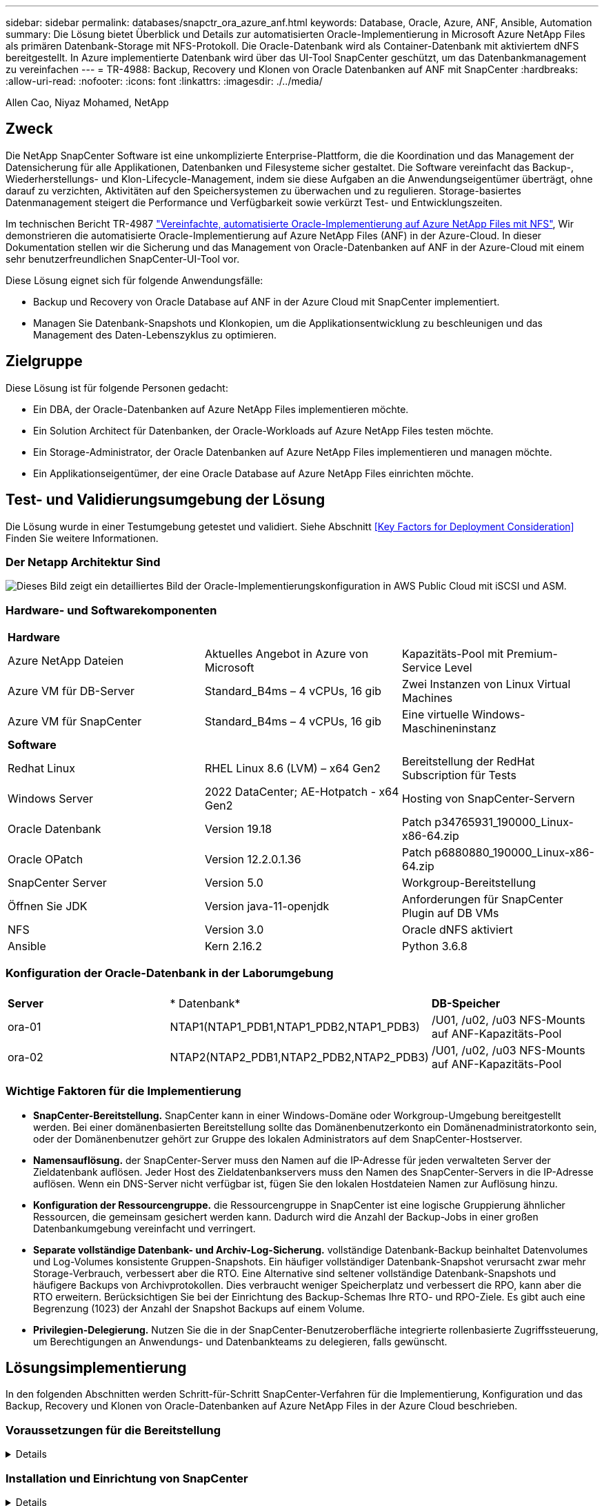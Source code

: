 ---
sidebar: sidebar 
permalink: databases/snapctr_ora_azure_anf.html 
keywords: Database, Oracle, Azure, ANF, Ansible, Automation 
summary: Die Lösung bietet Überblick und Details zur automatisierten Oracle-Implementierung in Microsoft Azure NetApp Files als primären Datenbank-Storage mit NFS-Protokoll. Die Oracle-Datenbank wird als Container-Datenbank mit aktiviertem dNFS bereitgestellt. In Azure implementierte Datenbank wird über das UI-Tool SnapCenter geschützt, um das Datenbankmanagement zu vereinfachen 
---
= TR-4988: Backup, Recovery und Klonen von Oracle Datenbanken auf ANF mit SnapCenter
:hardbreaks:
:allow-uri-read: 
:nofooter: 
:icons: font
:linkattrs: 
:imagesdir: ./../media/


Allen Cao, Niyaz Mohamed, NetApp



== Zweck

Die NetApp SnapCenter Software ist eine unkomplizierte Enterprise-Plattform, die die Koordination und das Management der Datensicherung für alle Applikationen, Datenbanken und Filesysteme sicher gestaltet. Die Software vereinfacht das Backup-, Wiederherstellungs- und Klon-Lifecycle-Management, indem sie diese Aufgaben an die Anwendungseigentümer überträgt, ohne darauf zu verzichten, Aktivitäten auf den Speichersystemen zu überwachen und zu regulieren. Storage-basiertes Datenmanagement steigert die Performance und Verfügbarkeit sowie verkürzt Test- und Entwicklungszeiten.

Im technischen Bericht TR-4987 link:automation_ora_anf_nfs.html["Vereinfachte, automatisierte Oracle-Implementierung auf Azure NetApp Files mit NFS"^], Wir demonstrieren die automatisierte Oracle-Implementierung auf Azure NetApp Files (ANF) in der Azure-Cloud. In dieser Dokumentation stellen wir die Sicherung und das Management von Oracle-Datenbanken auf ANF in der Azure-Cloud mit einem sehr benutzerfreundlichen SnapCenter-UI-Tool vor.

Diese Lösung eignet sich für folgende Anwendungsfälle:

* Backup und Recovery von Oracle Database auf ANF in der Azure Cloud mit SnapCenter implementiert.
* Managen Sie Datenbank-Snapshots und Klonkopien, um die Applikationsentwicklung zu beschleunigen und das Management des Daten-Lebenszyklus zu optimieren.




== Zielgruppe

Diese Lösung ist für folgende Personen gedacht:

* Ein DBA, der Oracle-Datenbanken auf Azure NetApp Files implementieren möchte.
* Ein Solution Architect für Datenbanken, der Oracle-Workloads auf Azure NetApp Files testen möchte.
* Ein Storage-Administrator, der Oracle Datenbanken auf Azure NetApp Files implementieren und managen möchte.
* Ein Applikationseigentümer, der eine Oracle Database auf Azure NetApp Files einrichten möchte.




== Test- und Validierungsumgebung der Lösung

Die Lösung wurde in einer Testumgebung getestet und validiert. Siehe Abschnitt <<Key Factors for Deployment Consideration>> Finden Sie weitere Informationen.



=== Der Netapp Architektur Sind

image::automation_ora_anf_nfs_archit.png[Dieses Bild zeigt ein detailliertes Bild der Oracle-Implementierungskonfiguration in AWS Public Cloud mit iSCSI und ASM.]



=== Hardware- und Softwarekomponenten

[cols="33%, 33%, 33%"]
|===


3+| *Hardware* 


| Azure NetApp Dateien | Aktuelles Angebot in Azure von Microsoft | Kapazitäts-Pool mit Premium-Service Level 


| Azure VM für DB-Server | Standard_B4ms – 4 vCPUs, 16 gib | Zwei Instanzen von Linux Virtual Machines 


| Azure VM für SnapCenter | Standard_B4ms – 4 vCPUs, 16 gib | Eine virtuelle Windows-Maschineninstanz 


3+| *Software* 


| Redhat Linux | RHEL Linux 8.6 (LVM) – x64 Gen2 | Bereitstellung der RedHat Subscription für Tests 


| Windows Server | 2022 DataCenter; AE-Hotpatch - x64 Gen2 | Hosting von SnapCenter-Servern 


| Oracle Datenbank | Version 19.18 | Patch p34765931_190000_Linux-x86-64.zip 


| Oracle OPatch | Version 12.2.0.1.36 | Patch p6880880_190000_Linux-x86-64.zip 


| SnapCenter Server | Version 5.0 | Workgroup-Bereitstellung 


| Öffnen Sie JDK | Version java-11-openjdk | Anforderungen für SnapCenter Plugin auf DB VMs 


| NFS | Version 3.0 | Oracle dNFS aktiviert 


| Ansible | Kern 2.16.2 | Python 3.6.8 
|===


=== Konfiguration der Oracle-Datenbank in der Laborumgebung

[cols="33%, 33%, 33%"]
|===


3+|  


| *Server* | * Datenbank* | *DB-Speicher* 


| ora-01 | NTAP1(NTAP1_PDB1,NTAP1_PDB2,NTAP1_PDB3) | /U01, /u02, /u03 NFS-Mounts auf ANF-Kapazitäts-Pool 


| ora-02 | NTAP2(NTAP2_PDB1,NTAP2_PDB2,NTAP2_PDB3) | /U01, /u02, /u03 NFS-Mounts auf ANF-Kapazitäts-Pool 
|===


=== Wichtige Faktoren für die Implementierung

* *SnapCenter-Bereitstellung.* SnapCenter kann in einer Windows-Domäne oder Workgroup-Umgebung bereitgestellt werden. Bei einer domänenbasierten Bereitstellung sollte das Domänenbenutzerkonto ein Domänenadministratorkonto sein, oder der Domänenbenutzer gehört zur Gruppe des lokalen Administrators auf dem SnapCenter-Hostserver.
* *Namensauflösung.* der SnapCenter-Server muss den Namen auf die IP-Adresse für jeden verwalteten Server der Zieldatenbank auflösen. Jeder Host des Zieldatenbankservers muss den Namen des SnapCenter-Servers in die IP-Adresse auflösen. Wenn ein DNS-Server nicht verfügbar ist, fügen Sie den lokalen Hostdateien Namen zur Auflösung hinzu.
* *Konfiguration der Ressourcengruppe.* die Ressourcengruppe in SnapCenter ist eine logische Gruppierung ähnlicher Ressourcen, die gemeinsam gesichert werden kann. Dadurch wird die Anzahl der Backup-Jobs in einer großen Datenbankumgebung vereinfacht und verringert.
* *Separate vollständige Datenbank- und Archiv-Log-Sicherung.* vollständige Datenbank-Backup beinhaltet Datenvolumes und Log-Volumes konsistente Gruppen-Snapshots. Ein häufiger vollständiger Datenbank-Snapshot verursacht zwar mehr Storage-Verbrauch, verbessert aber die RTO. Eine Alternative sind seltener vollständige Datenbank-Snapshots und häufigere Backups von Archivprotokollen. Dies verbraucht weniger Speicherplatz und verbessert die RPO, kann aber die RTO erweitern. Berücksichtigen Sie bei der Einrichtung des Backup-Schemas Ihre RTO- und RPO-Ziele. Es gibt auch eine Begrenzung (1023) der Anzahl der Snapshot Backups auf einem Volume.
* *Privilegien-Delegierung.* Nutzen Sie die in der SnapCenter-Benutzeroberfläche integrierte rollenbasierte Zugriffssteuerung, um Berechtigungen an Anwendungs- und Datenbankteams zu delegieren, falls gewünscht.




== Lösungsimplementierung

In den folgenden Abschnitten werden Schritt-für-Schritt SnapCenter-Verfahren für die Implementierung, Konfiguration und das Backup, Recovery und Klonen von Oracle-Datenbanken auf Azure NetApp Files in der Azure Cloud beschrieben.



=== Voraussetzungen für die Bereitstellung

[%collapsible]
====
Für die Implementierung sind vorhandene Oracle-Datenbanken erforderlich, die auf ANF in Azure ausgeführt werden. Falls nicht, führen Sie die folgenden Schritte aus, um zwei Oracle-Datenbanken für die Lösungsvalidierung zu erstellen. Weitere Informationen zur Implementierung von Oracle Database auf ANF in Azure Cloud mit Automatisierung finden Sie in TR-4987: link:automation_ora_anf_nfs.html["Vereinfachte, automatisierte Oracle-Implementierung auf Azure NetApp Files mit NFS"^]

. Ein Azure-Konto wurde eingerichtet und die erforderlichen vnet- und Netzwerksegmente wurden in Ihrem Azure-Konto erstellt.
. Implementieren Sie im Azure-Cloud-Portal Azure Linux-VMs als Oracle DB-Server. Erstellen Sie einen Azure NetApp Files-Kapazitätspool und Datenbank-Volumes für die Oracle-Datenbank. VM-SSH-Authentifizierung für privaten/öffentlichen Schlüssel für Azure-Benutzer für DB-Server aktivieren Details zur Umgebungs-Einrichtung finden Sie im Architekturdiagramm im vorherigen Abschnitt. Auch genannt link:azure_ora_nfile_procedures.html["Schritt-für-Schritt-Anweisungen zur Oracle-Implementierung auf Azure VM und Azure NetApp Files"^] Ausführliche Informationen finden Sie unter.
+

NOTE: Stellen Sie bei Azure-VMs, die mit lokaler Festplattenredundanz implementiert werden, sicher, dass Sie mindestens 128 G auf der VM-Root-Festplatte zugewiesen haben, damit ausreichend Speicherplatz für die Bereitstellung von Oracle-Installationsdateien und die Hinzufügen der OS-Swap-Datei zur Verfügung steht. Erweitern Sie die Partition /tmplv und /rootlv OS entsprechend. Stellen Sie sicher, dass die Benennung des Datenbank-Volumes der Konvention VMname-u01, VMname-u02 und VMname-u03 entspricht.

+
[source, cli]
----
sudo lvresize -r -L +20G /dev/mapper/rootvg-rootlv
----
+
[source, cli]
----
sudo lvresize -r -L +10G /dev/mapper/rootvg-tmplv
----
. Stellen Sie im Azure-Cloud-Portal einen Windows-Server bereit, damit das UI-Tool NetApp SnapCenter mit der neuesten Version ausgeführt wird. Details finden Sie unter folgendem Link: link:https://docs.netapp.com/us-en/snapcenter/install/task_install_the_snapcenter_server_using_the_install_wizard.html["Installieren Sie den SnapCenter-Server"^].
. Stellen Sie eine Linux VM als Ansible-Controller-Node mit der neuesten Version von Ansible und Git bereit. Details finden Sie unter folgendem Link: link:../automation/getting-started.html["Erste Schritte mit der Automatisierung von NetApp Lösungen"^] In Abschnitt -
`Setup the Ansible Control Node for CLI deployments on RHEL / CentOS` Oder
`Setup the Ansible Control Node for CLI deployments on Ubuntu / Debian`.
+

NOTE: Der Ansible-Controller-Node kann entweder On-PreMisses oder in der Azure-Cloud finden, sofern er Azure DB VMs über ssh-Port erreichen kann.

. Klonen Sie eine Kopie des NetApp Toolkit zur Implementierungsautomatisierung für NFS. Folgen Sie den Anweisungen unter link:automation_ora_anf_nfs.html["TR-4887"^] Um Playbooks auszuführen.
+
[source, cli]
----
git clone https://bitbucket.ngage.netapp.com/scm/ns-bb/na_oracle_deploy_nfs.git
----
. Stellen Sie die folgenden Oracle 19c-Installationsdateien auf das Azure DB VM /tmp/Archive-Verzeichnis mit 777 Berechtigungen bereit.
+
....
installer_archives:
  - "LINUX.X64_193000_db_home.zip"
  - "p34765931_190000_Linux-x86-64.zip"
  - "p6880880_190000_Linux-x86-64.zip"
....
. Sehen Sie sich das folgende Video an:
+
.Oracle Database Backup, Recovery und Klonen auf ANF mit SnapCenter
video::960fb370-c6e0-4406-b6d5-b110014130e8[panopto,width=360]
. Überprüfen Sie die `Get Started` Online-Menü.


====


=== Installation und Einrichtung von SnapCenter

[%collapsible]
====
Wir empfehlen, durch online zu gehen link:https://docs.netapp.com/us-en/snapcenter/index.html["SnapCenter-Softwaredokumentation"^] Bevor Sie mit der SnapCenter-Installation und -Konfiguration fortfahren: . Im Folgenden finden Sie eine allgemeine Zusammenfassung der Schritte für die Installation und Einrichtung der SnapCenter Software für Oracle auf Azure ANF.

. Laden Sie vom SnapCenter-Windows-Server die neueste java-JDK herunter, und installieren Sie sie unter link:https://www.java.com/en/["Holen Sie sich Java für Desktop-Anwendungen"^].
. Laden Sie vom SnapCenter Windows-Server die neueste Version (derzeit 5.0) der ausführbaren SnapCenter-Installationsdatei von der NetApp Support-Website herunter, und installieren Sie sie: link:https://mysupport.netapp.com/site/["NetApp Support"^].
. Starten Sie nach der Installation des SnapCenter-Servers den Browser, um sich bei SnapCenter mit den Anmeldeinformationen des lokalen Windows-Administrators oder des Domänenbenutzers über Port 8146 anzumelden.
+
image::snapctr_ora_azure_anf_setup_01.png[Dieses Bild zeigt den Anmeldebildschirm für den SnapCenter-Server an]

. Prüfen `Get Started` Online-Menü.
+
image::snapctr_ora_azure_anf_setup_02.png[Dieses Bild enthält ein Online-Menü für den SnapCenter-Server]

. In `Settings-Global Settings`, Überprüfen `Hypervisor Settings` Und klicken Sie auf Aktualisieren.
+
image::snapctr_ora_azure_anf_setup_03.png[Dieses Image enthält Hypervisor-Einstellungen für den SnapCenter-Server]

. Bei Bedarf einstellen `Session Timeout` Für die SnapCenter-Benutzeroberfläche das gewünschte Intervall.
+
image::snapctr_ora_azure_anf_setup_04.png[Dieses Image bietet eine Sitzungszeitüberschreitung für den SnapCenter-Server]

. Fügen Sie bei Bedarf weitere Benutzer zu SnapCenter hinzu.
+
image::snapctr_ora_azure_anf_setup_06.png[Dieses Bild enthält Einstellungen-Benutzer und Zugriff für SnapCenter-Server]

. Der `Roles` Auf der Registerkarte werden die integrierten Rollen aufgeführt, die verschiedenen SnapCenter-Benutzern zugewiesen werden können. Benutzerdefinierte Rollen können auch vom Admin-Benutzer mit den gewünschten Berechtigungen erstellt werden.
+
image::snapctr_ora_azure_anf_setup_07.png[Dieses Image stellt Rollen für den SnapCenter-Server bereit]

. Von `Settings-Credential`Erstellen Sie Anmeldeinformationen für SnapCenter-Management-Ziele. In diesem Demo-Anwendungsfall sind sie linux-Benutzer für die Anmeldung bei Azure VM und ANF-Berechtigungen für den Zugriff auf den Kapazitäts-Pool.
+
image::snapctr_ora_azure_anf_setup_08.png[Dieses Image enthält Anmeldeinformationen für den SnapCenter-Server]

+
image::snapctr_ora_azure_anf_setup_09.png[Dieses Image enthält Anmeldeinformationen für den SnapCenter-Server]

+
image::snapctr_ora_azure_anf_setup_10.png[Dieses Image enthält Anmeldeinformationen für den SnapCenter-Server]

. Von `Storage Systems` Registerkarte, hinzufügen `Azure NetApp Files` Mit oben erstellten Zugangsdaten.
+
image::snapctr_ora_azure_anf_setup_11.png[Dieses Image stellt Azure NetApp Files für SnapCenter-Server bereit]

+
image::snapctr_ora_azure_anf_setup_12.png[Dieses Image stellt Azure NetApp Files für SnapCenter-Server bereit]

. Von `Hosts` Fügen Sie die Azure DB VMs hinzu, die das SnapCenter Plug-in für Oracle auf Linux installieren.
+
image::snapctr_ora_azure_anf_setup_13.png[Dieses Image stellt Hosts für SnapCenter-Server bereit]

+
image::snapctr_ora_azure_anf_setup_14.png[Dieses Image stellt Hosts für SnapCenter-Server bereit]

+
image::snapctr_ora_azure_anf_setup_15.png[Dieses Image stellt Hosts für SnapCenter-Server bereit]

. Sobald das Host-Plug-in auf der VM des DB-Servers installiert ist, werden die Datenbanken auf dem Host automatisch erkannt und in sichtbar `Resources` Registerkarte. Zurück zu `Settings-Polices`, Erstellen Sie Backup-Richtlinien für vollständige Oracle-Datenbank Online-Backup und Archiv Protokolle nur Backup. Weitere Informationen finden Sie in diesem Dokument link:https://docs.netapp.com/us-en/snapcenter/protect-sco/task_create_backup_policies_for_oracle_database.html["Erstellung von Backup-Richtlinien für Oracle Datenbanken"^] Für detaillierte Schritte.
+
image::snapctr_ora_azure_anf_setup_05.png[Dieses Bild enthält Einstellungen-Richtlinien für den SnapCenter-Server]



====


=== Datenbank-Backup

[%collapsible]
====
Ein NetApp-Snapshot-Backup erstellt ein zeitpunktgenaues Image der Datenbank-Volumes, mit denen Sie im Falle eines Systemausfalls oder Datenverlusts eine Wiederherstellung durchführen können. Snapshot Backups dauern sehr wenig Zeit, in der Regel weniger als eine Minute. Das Backup Image verbraucht nur minimalen Storage und verursacht vernachlässigbaren Performance-Overhead, da seit Erstellung der letzten Snapshot Kopie nur Änderungen an Dateien aufgezeichnet werden. Im folgenden Abschnitt wird die Implementierung von Snapshots für Oracle-Datenbank-Backups in SnapCenter demonstriert.

. Navigieren zu `Resources` Registerkarte, die die Datenbanken auflistet, die nach der Installation des SnapCenter-Plug-ins auf der Datenbank-VM ermittelt wurden. Zu Beginn der `Overall Status` Der Datenbank wird als angezeigt `Not protected`.
+
image::snapctr_ora_azure_anf_bkup_01.png[Dieses Image bietet eine Datenbank-Sicherung für den SnapCenter-Server]

. Klicken Sie auf `View` Zum Ändern in `Resource Group`. Klicken Sie auf `Add` melden sie sich rechts an, um eine Ressourcengruppe hinzuzufügen.
+
image::snapctr_ora_azure_anf_bkup_02.png[Dieses Image bietet eine Datenbank-Sicherung für den SnapCenter-Server]

. Benennen Sie Ihre Ressourcengruppe, Ihre Tags und jede benutzerdefinierte Benennung.
+
image::snapctr_ora_azure_anf_bkup_03.png[Dieses Image bietet eine Datenbank-Sicherung für den SnapCenter-Server]

. Fügen Sie Ihrem Ressourcen hinzu `Resource Group`. Durch die Gruppierung ähnlicher Ressourcen lässt sich das Datenbankmanagement in einer großen Umgebung vereinfachen.
+
image::snapctr_ora_azure_anf_bkup_04.png[Dieses Image bietet eine Datenbank-Sicherung für den SnapCenter-Server]

. Wählen Sie die Sicherungsrichtlinie aus, und legen Sie einen Zeitplan fest, indem Sie auf „+“ unter klicken `Configure Schedules`.
+
image::snapctr_ora_azure_anf_bkup_05.png[Dieses Image bietet eine Datenbank-Sicherung für den SnapCenter-Server]

+
image::snapctr_ora_azure_anf_bkup_06.png[Dieses Image bietet eine Datenbank-Sicherung für den SnapCenter-Server]

. Wenn die Backup-Verifizierung nicht in der Richtlinie konfiguriert ist, lassen Sie die Überprüfungsseite wie angezeigt.
+
image::snapctr_ora_azure_anf_bkup_07.png[Dieses Image bietet eine Datenbank-Sicherung für den SnapCenter-Server]

. Um einen Backup-Bericht und eine Benachrichtigung per E-Mail zu versenden, wird in der Umgebung ein SMTP-Mailserver benötigt. Oder lassen Sie sie schwarz, wenn kein Mailserver eingerichtet ist.
+
image::snapctr_ora_azure_anf_bkup_08.png[Dieses Image bietet eine Datenbank-Sicherung für den SnapCenter-Server]

. Zusammenfassung der neuen Ressourcengruppe.
+
image::snapctr_ora_azure_anf_bkup_09.png[Dieses Image bietet eine Datenbank-Sicherung für den SnapCenter-Server]

. Wiederholen Sie die oben genannten Verfahren, um ein Datenbank-Archiv-Protokoll nur Backup mit entsprechenden Backup-Policy zu erstellen.
+
image::snapctr_ora_azure_anf_bkup_10_1.png[Dieses Image bietet eine Datenbank-Sicherung für den SnapCenter-Server]

. Klicken Sie auf eine Ressourcengruppe, um die darin vorhandenen Ressourcen anzuzeigen. Neben dem geplanten Backup-Job kann durch Klicken auf eine einmalige Sicherung ausgelöst werden `Backup Now`.
+
image::snapctr_ora_azure_anf_bkup_10.png[Dieses Image bietet eine Datenbank-Sicherung für den SnapCenter-Server]

+
image::snapctr_ora_azure_anf_bkup_11.png[Dieses Image bietet eine Datenbank-Sicherung für den SnapCenter-Server]

. Klicken Sie auf den laufenden Job, um ein Überwachungsfenster zu öffnen, in dem der Bediener den Auftragsfortschritt in Echtzeit verfolgen kann.
+
image::snapctr_ora_azure_anf_bkup_12.png[Dieses Image bietet eine Datenbank-Sicherung für den SnapCenter-Server]

. Ein Snapshot-Backup-Satz wird unter der Datenbanktopologie angezeigt, sobald ein erfolgreicher Backup-Job abgeschlossen ist. Ein vollständiges Datenbank-Backup-Set umfasst einen Snapshot der Datenbankdatenvolumes und einen Snapshot der Datenbankprotokollvolumes. Ein nur-Protokoll-Backup enthält nur einen Snapshot der Datenbankprotokollvolumes.
+
image::snapctr_ora_azure_anf_bkup_13.png[Dieses Image bietet eine Datenbank-Sicherung für den SnapCenter-Server]



====


=== Datenbank-Recovery

[%collapsible]
====
Die Datenbank-Recovery über SnapCenter stellt eine Snapshot-Kopie des zeitpunktgenauen Images des Datenbank-Volumes wieder her. Die Datenbank wird dann per SCN/Timestamp oder einem Punkt, wie von den verfügbaren Archivprotokollen im Backup-Set erlaubt, an einen gewünschten Punkt weitergeleitet. Im folgenden Abschnitt wird der Workflow der Datenbank-Recovery mithilfe der UI von SnapCenter dargestellt.

. Von `Resources` Öffnen Sie die Datenbank `Primary Backup(s)` Seite. Wählen Sie den Snapshot des Datenbank-Daten-Volumes aus, und klicken Sie auf `Restore` Um den Datenbank-Recovery-Workflow zu starten. Notieren Sie sich die SCN-Nummer oder den Zeitstempel in den Backup-Sätzen, wenn Sie die Recovery durch Oracle SCN oder Zeitstempel ausführen möchten.
+
image::snapctr_ora_azure_anf_restore_01.png[Dieses Image ermöglicht die Wiederherstellung der Datenbank für den SnapCenter-Server]

. Wählen Sie `Restore Scope`. Bei einer Container-Datenbank kann SnapCenter flexibel eine vollständige Container-Datenbank (alle Datendateien), steckbare Datenbanken oder Restores auf Tablespaces-Ebene durchführen.
+
image::snapctr_ora_azure_anf_restore_02.png[Dieses Image ermöglicht die Wiederherstellung der Datenbank für den SnapCenter-Server]

. Wählen Sie `Recovery Scope`. `All logs` Bedeutet, alle verfügbaren Archivprotokolle im Backup-Satz anzuwenden. Point-in-Time-Wiederherstellung durch SCN oder Zeitstempel sind ebenfalls verfügbar.
+
image::snapctr_ora_azure_anf_restore_03.png[Dieses Image ermöglicht die Wiederherstellung der Datenbank für den SnapCenter-Server]

. Der `PreOps` Ermöglicht die Ausführung von Skripts für die Datenbank vor der Wiederherstellung/Wiederherstellung.
+
image::snapctr_ora_azure_anf_restore_04.png[Dieses Image ermöglicht die Wiederherstellung der Datenbank für den SnapCenter-Server]

. Der `PostOps` Ermöglicht die Ausführung von Skripts für die Datenbank nach der Wiederherstellung/Wiederherstellung.
+
image::snapctr_ora_azure_anf_restore_05.png[Dieses Image ermöglicht die Wiederherstellung der Datenbank für den SnapCenter-Server]

. Benachrichtigung per E-Mail, falls gewünscht.
+
image::snapctr_ora_azure_anf_restore_06.png[Dieses Image ermöglicht die Wiederherstellung der Datenbank für den SnapCenter-Server]

. Jobzusammenfassung wiederherstellen
+
image::snapctr_ora_azure_anf_restore_07.png[Dieses Image ermöglicht die Wiederherstellung der Datenbank für den SnapCenter-Server]

. Klicken Sie auf Job ausführen, um sie zu öffnen `Job Details` Fenster. Der Jobstatus kann auch über das geöffnet und angezeigt werden `Monitor` Registerkarte.
+
image::snapctr_ora_azure_anf_restore_08.png[Dieses Image ermöglicht die Wiederherstellung der Datenbank für den SnapCenter-Server]



====


=== Datenbankklone

[%collapsible]
====
Ein Datenbankklon über SnapCenter wird durch die Erstellung eines neuen Volumes aus einem Snapshot eines Volumes durchgeführt. Das System verwendet die Snapshot-Informationen, um ein neues Volume mithilfe der Daten auf dem Volume zu klonen, als der Snapshot erstellt wurde. Zudem ist es schnell (einige Minuten) und effizient im Vergleich zu anderen Methoden, eine geklonte Kopie der Produktionsdatenbank zu Entwicklungs- oder Testzwecken zu erstellen. Auf diese Weise wird das Lifecycle Management Ihrer Datenbankapplikation deutlich verbessert. Im folgenden Abschnitt wird der Workflow des Datenbankklons mithilfe der UI von SnapCenter dargestellt.

. Von `Resources` Öffnen Sie die Datenbank `Primary Backup(s)` Seite. Wählen Sie den Snapshot des Datenbank-Daten-Volumes aus, und klicken Sie auf `clone` Um den Workflow für Datenbankklone zu starten.
+
image::snapctr_ora_azure_anf_clone_01.png[Dieses Image bietet Datenbankklone für SnapCenter-Server]

. Benennen Sie die SID der Klondatenbank. Optional kann für eine Container-Datenbank auch der Klon auf PDB-Ebene durchgeführt werden.
+
image::snapctr_ora_azure_anf_clone_02.png[Dieses Image bietet Datenbankklone für SnapCenter-Server]

. Wählen Sie den DB-Server aus, auf dem die geklonte Datenbankkopie gespeichert werden soll. Behalten Sie die standardmäßigen Dateispeicherorte bei, es sei denn, Sie möchten sie anders benennen.
+
image::snapctr_ora_azure_anf_clone_03.png[Dieses Image bietet Datenbankklone für SnapCenter-Server]

. Ein identischer Oracle-Software-Stack wie in der Quelldatenbank hätte auf geklontem DB-Host installiert und konfiguriert werden sollen. Behalten Sie die Standardanmeldedaten bei, ändern Sie sie jedoch `Oracle Home Settings` Zur Abstimmung mit den Einstellungen auf dem Clone-DB-Host.
+
image::snapctr_ora_azure_anf_clone_04.png[Dieses Image bietet Datenbankklone für SnapCenter-Server]

. Der `PreOps` Ermöglicht die Ausführung von Skripts vor dem Klonvorgang. Datenbankparameter können an die Anforderungen einer Klon-Datenbank im Gegensatz zu einer Produktionsdatenbank angepasst werden, beispielsweise ein verringertes SGA-Ziel.
+
image::snapctr_ora_azure_anf_clone_05.png[Dieses Image bietet Datenbankklone für SnapCenter-Server]

. Der `PostOps` Ermöglicht die Ausführung von Skripts für die Datenbank nach dem Klonvorgang. Die Wiederherstellung der Klondatenbank kann SCN, Zeitstempel-basiert oder bis zum Abbrechen (ein Rolling Forward der Datenbank zum letzten archivierten Protokoll im Backup-Satz) sein.
+
image::snapctr_ora_azure_anf_clone_06.png[Dieses Image bietet Datenbankklone für SnapCenter-Server]

. Benachrichtigung per E-Mail, falls gewünscht.
+
image::snapctr_ora_azure_anf_clone_07.png[Dieses Image bietet Datenbankklone für SnapCenter-Server]

. Jobzusammenfassung klonen.
+
image::snapctr_ora_azure_anf_clone_08.png[Dieses Image bietet Datenbankklone für SnapCenter-Server]

. Klicken Sie auf Job ausführen, um sie zu öffnen `Job Details` Fenster. Der Jobstatus kann auch über das geöffnet und angezeigt werden `Monitor` Registerkarte.
+
image::snapctr_ora_azure_anf_clone_09.png[Dieses Image ermöglicht die Wiederherstellung der Datenbank für den SnapCenter-Server]

. Unmittelbar geklonte Datenbank wird bei SnapCenter registriert.
+
image::snapctr_ora_azure_anf_clone_10.png[Dieses Image ermöglicht die Wiederherstellung der Datenbank für den SnapCenter-Server]

. Validierung der Klondatenbank auf dem DB-Server-Host Für eine geklonte Entwicklungsdatenbank sollte der Datenbankarchivierungsmodus deaktiviert werden.
+
....

[azureuser@ora-02 ~]$ sudo su
[root@ora-02 azureuser]# su - oracle
Last login: Tue Feb  6 16:26:28 UTC 2024 on pts/0

[oracle@ora-02 ~]$ uname -a
Linux ora-02 4.18.0-372.9.1.el8.x86_64 #1 SMP Fri Apr 15 22:12:19 EDT 2022 x86_64 x86_64 x86_64 GNU/Linux
[oracle@ora-02 ~]$ df -h
Filesystem                                       Size  Used Avail Use% Mounted on
devtmpfs                                         7.7G     0  7.7G   0% /dev
tmpfs                                            7.8G     0  7.8G   0% /dev/shm
tmpfs                                            7.8G   49M  7.7G   1% /run
tmpfs                                            7.8G     0  7.8G   0% /sys/fs/cgroup
/dev/mapper/rootvg-rootlv                         22G   17G  5.6G  75% /
/dev/mapper/rootvg-usrlv                          10G  2.0G  8.1G  20% /usr
/dev/mapper/rootvg-homelv                       1014M   40M  975M   4% /home
/dev/sda1                                        496M  106M  390M  22% /boot
/dev/mapper/rootvg-varlv                         8.0G  958M  7.1G  12% /var
/dev/sda15                                       495M  5.9M  489M   2% /boot/efi
/dev/mapper/rootvg-tmplv                          12G  8.4G  3.7G  70% /tmp
tmpfs                                            1.6G     0  1.6G   0% /run/user/54321
172.30.136.68:/ora-02-u03                        250G  2.1G  248G   1% /u03
172.30.136.68:/ora-02-u01                        100G   10G   91G  10% /u01
172.30.136.68:/ora-02-u02                        250G  7.5G  243G   3% /u02
tmpfs                                            1.6G     0  1.6G   0% /run/user/1000
tmpfs                                            1.6G     0  1.6G   0% /run/user/0
172.30.136.68:/ora-01-u02-Clone-020624161543077  250G  8.2G  242G   4% /u02_ntap1dev

[oracle@ora-02 ~]$ cat /etc/oratab
#
# This file is used by ORACLE utilities.  It is created by root.sh
# and updated by either Database Configuration Assistant while creating
# a database or ASM Configuration Assistant while creating ASM instance.

# A colon, ':', is used as the field terminator.  A new line terminates
# the entry.  Lines beginning with a pound sign, '#', are comments.
#
# Entries are of the form:
#   $ORACLE_SID:$ORACLE_HOME:<N|Y>:
#
# The first and second fields are the system identifier and home
# directory of the database respectively.  The third field indicates
# to the dbstart utility that the database should , "Y", or should not,
# "N", be brought up at system boot time.
#
# Multiple entries with the same $ORACLE_SID are not allowed.
#
#
NTAP2:/u01/app/oracle/product/19.0.0/NTAP2:Y
# SnapCenter Plug-in for Oracle Database generated entry (DO NOT REMOVE THIS LINE)
ntap1dev:/u01/app/oracle/product/19.0.0/NTAP2:N


[oracle@ora-02 ~]$ export ORACLE_SID=ntap1dev
[oracle@ora-02 ~]$ sqlplus / as sysdba

SQL*Plus: Release 19.0.0.0.0 - Production on Tue Feb 6 16:29:02 2024
Version 19.18.0.0.0

Copyright (c) 1982, 2022, Oracle.  All rights reserved.


Connected to:
Oracle Database 19c Enterprise Edition Release 19.0.0.0.0 - Production
Version 19.18.0.0.0

SQL> select name, open_mode, log_mode from v$database;

NAME      OPEN_MODE            LOG_MODE
--------- -------------------- ------------
NTAP1DEV  READ WRITE           ARCHIVELOG


SQL> shutdown immediate;
Database closed.
Database dismounted.
ORACLE instance shut down.
SQL> startup mount;
ORACLE instance started.

Total System Global Area 3221223168 bytes
Fixed Size                  9168640 bytes
Variable Size             654311424 bytes
Database Buffers         2550136832 bytes
Redo Buffers                7606272 bytes
Database mounted.

SQL> alter database noarchivelog;

Database altered.

SQL> alter database open;

Database altered.

SQL> select name, open_mode, log_mode from v$database;

NAME      OPEN_MODE            LOG_MODE
--------- -------------------- ------------
NTAP1DEV  READ WRITE           NOARCHIVELOG

SQL> show pdbs

    CON_ID CON_NAME                       OPEN MODE  RESTRICTED
---------- ------------------------------ ---------- ----------
         2 PDB$SEED                       READ ONLY  NO
         3 NTAP1_PDB1                     MOUNTED
         4 NTAP1_PDB2                     MOUNTED
         5 NTAP1_PDB3                     MOUNTED

SQL> alter pluggable database all open;

....


====


== Wo Sie weitere Informationen finden

Weitere Informationen zu den in diesem Dokument beschriebenen Daten finden Sie in den folgenden Dokumenten bzw. auf den folgenden Websites:

* Azure NetApp Dateien
+
link:https://azure.microsoft.com/en-us/products/netapp["https://azure.microsoft.com/en-us/products/netapp"^]

* SnapCenter-Softwaredokumentation
+
link:https://docs.netapp.com/us-en/snapcenter/index.html["https://docs.netapp.com/us-en/snapcenter/index.html"^]

* TR-4987: Vereinfachte, automatisierte Oracle-Implementierung auf Azure NetApp Files mit NFS
+
link:automation_ora_anf_nfs.html["Bereitstellungsverfahren"]


